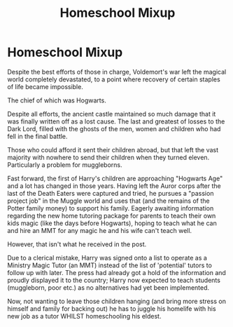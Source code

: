 #+TITLE: Homeschool Mixup

* Homeschool Mixup
:PROPERTIES:
:Author: RowanWinterlace
:Score: 13
:DateUnix: 1597220546.0
:DateShort: 2020-Aug-12
:FlairText: Prompt
:END:
Despite the best efforts of those in charge, Voldemort's war left the magical world completely devastated, to a point where recovery of certain staples of life became impossible.

The chief of which was Hogwarts.

Despite all efforts, the ancient castle maintained so much damage that it was finally written off as a lost cause. The last and greatest of losses to the Dark Lord, filled with the ghosts of the men, women and children who had fell in the final battle.

Those who could afford it sent their children abroad, but that left the vast majority with nowhere to send their children when they turned eleven. Particularly a problem for muggleborns.

Fast forward, the first of Harry's children are approaching "Hogwarts Age" and a lot has changed in those years. Having left the Auror corps after the last of the Death Eaters were captured and tried, he pursues a "passion project job" in the Muggle world and uses that (and the remains of the Potter family money) to support his family. Eagerly awaiting information regarding the new home tutoring package for parents to teach their own kids magic (like the days before Hogwarts), hoping to teach what he can and hire an MMT for any magic he and his wife can't teach well.

However, that isn't what he received in the post.

Due to a clerical mistake, Harry was signed onto a list to operate as a Ministry Magic Tutor (an MMT) instead of the list of 'potential' tutors to follow up with later. The press had already got a hold of the information and proudly displayed it to the country; Harry now expected to teach students (muggleborn, poor etc.) as no alternatives had yet been implemented.

Now, not wanting to leave those children hanging (and bring more stress on himself and family for backing out) he has to juggle his homelife with his new job as a tutor WHILST homeschooling his eldest.

